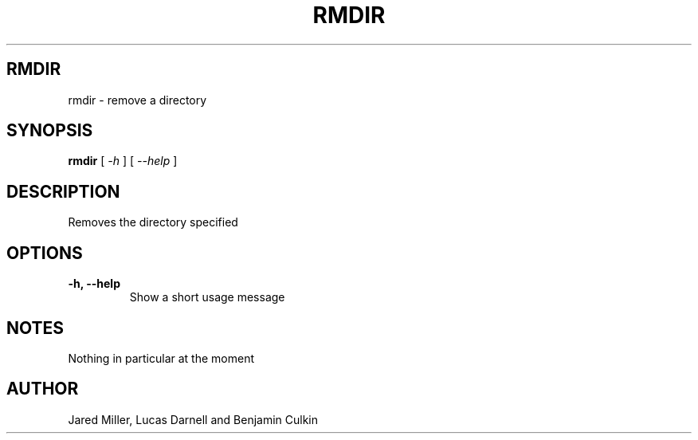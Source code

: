 .TH RMDIR 1
.SH RMDIR
rmdir \- remove a directory
.SH SYNOPSIS
.B rmdir
[
.I \-h
]
[
.I \-\-help
]
.SH "DESCRIPTION"
Removes the directory specified
.SH OPTIONS
.TP
.B \-h, \-\-help
Show a short usage message
.SH NOTES
Nothing in particular at the moment
.SH AUTHOR
Jared Miller, Lucas Darnell and Benjamin Culkin
